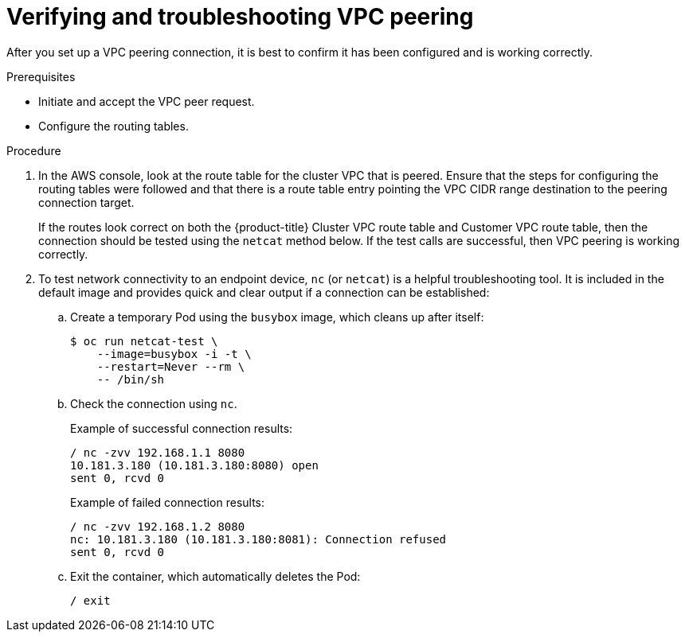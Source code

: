 // Module included in the following assemblies:
//
// * assemblies/assembly-aws-peering.adoc

[id="proc-aws-vpc-verifying-troubleshooting"]
= Verifying and troubleshooting VPC peering

[role="_abstract"]
After you set up a VPC peering connection, it is best to confirm it has been configured and is working correctly.

.Prerequisites

* Initiate and accept the VPC peer request.
* Configure the routing tables.

.Procedure

. In the AWS console, look at the route table for the cluster VPC that is peered. Ensure that the steps for configuring the routing tables were followed and that there is a route table entry pointing the VPC CIDR range destination to the peering connection target.
+
If the routes look correct on both the {product-title} Cluster VPC route table and Customer VPC route table, then the connection should be tested using the `netcat` method below. If the test calls are successful, then VPC peering is working correctly.

.  To test network connectivity to an endpoint device, `nc` (or `netcat`) is a helpful troubleshooting tool. It is included in the default image and provides quick and clear output if a connection can be established:

.. Create a temporary Pod using the `busybox` image, which cleans up after itself:
+
----
$ oc run netcat-test \
    --image=busybox -i -t \
    --restart=Never --rm \
    -- /bin/sh
----

.. Check the connection using `nc`.
+
Example of successful connection results:
+
----
/ nc -zvv 192.168.1.1 8080
10.181.3.180 (10.181.3.180:8080) open
sent 0, rcvd 0
----
+
Example of failed connection results:
+
----
/ nc -zvv 192.168.1.2 8080
nc: 10.181.3.180 (10.181.3.180:8081): Connection refused
sent 0, rcvd 0
----


.. Exit the container, which automatically deletes the Pod:
+
----
/ exit
----
